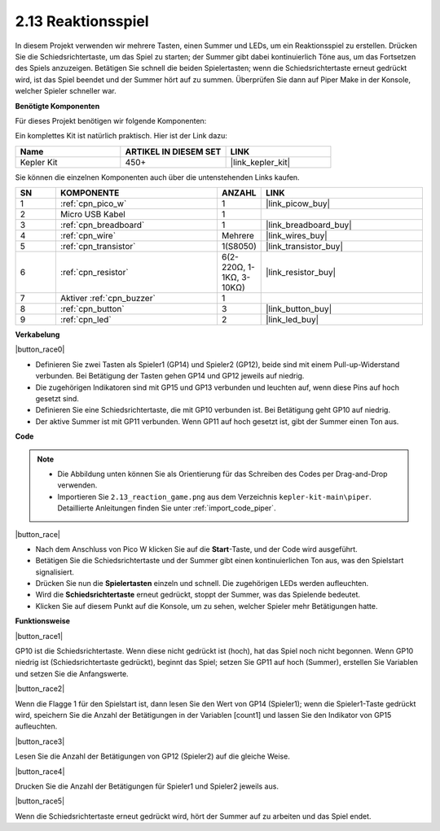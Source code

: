 .. _per_reaction_game:

2.13 Reaktionsspiel
===========================

In diesem Projekt verwenden wir mehrere Tasten, einen Summer und LEDs, um ein Reaktionsspiel zu erstellen. Drücken Sie die Schiedsrichtertaste, um das Spiel zu starten; der Summer gibt dabei kontinuierlich Töne aus, um das Fortsetzen des Spiels anzuzeigen. Betätigen Sie schnell die beiden Spielertasten; wenn die Schiedsrichtertaste erneut gedrückt wird, ist das Spiel beendet und der Summer hört auf zu summen. Überprüfen Sie dann auf Piper Make in der Konsole, welcher Spieler schneller war.

**Benötigte Komponenten**

Für dieses Projekt benötigen wir folgende Komponenten:

Ein komplettes Kit ist natürlich praktisch. Hier ist der Link dazu:

.. list-table::
    :widths: 20 20 20
    :header-rows: 1

    *   - Name
        - ARTIKEL IN DIESEM SET
        - LINK
    *   - Kepler Kit
        - 450+
        - |link_kepler_kit|

Sie können die einzelnen Komponenten auch über die untenstehenden Links kaufen.

.. list-table::
    :widths: 5 20 5 20
    :header-rows: 1

    *   - SN
        - KOMPONENTE
        - ANZAHL
        - LINK

    *   - 1
        - :ref:`cpn_pico_w`
        - 1
        - |link_picow_buy|
    *   - 2
        - Micro USB Kabel
        - 1
        - 
    *   - 3
        - :ref:`cpn_breadboard`
        - 1
        - |link_breadboard_buy|
    *   - 4
        - :ref:`cpn_wire`
        - Mehrere
        - |link_wires_buy|
    *   - 5
        - :ref:`cpn_transistor`
        - 1(S8050)
        - |link_transistor_buy|
    *   - 6
        - :ref:`cpn_resistor`
        - 6(2-220Ω, 1-1KΩ, 3-10KΩ)
        - |link_resistor_buy|
    *   - 7
        - Aktiver :ref:`cpn_buzzer`
        - 1
        - 
    *   - 8
        - :ref:`cpn_button`
        - 3
        - |link_button_buy|
    *   - 9
        - :ref:`cpn_led`
        - 2
        - |link_led_buy|

**Verkabelung**

|button_race0|

* Definieren Sie zwei Tasten als Spieler1 (GP14) und Spieler2 (GP12), beide sind mit einem Pull-up-Widerstand verbunden. Bei Betätigung der Tasten gehen GP14 und GP12 jeweils auf niedrig.
* Die zugehörigen Indikatoren sind mit GP15 und GP13 verbunden und leuchten auf, wenn diese Pins auf hoch gesetzt sind.
* Definieren Sie eine Schiedsrichtertaste, die mit GP10 verbunden ist. Bei Betätigung geht GP10 auf niedrig.
* Der aktive Summer ist mit GP11 verbunden. Wenn GP11 auf hoch gesetzt ist, gibt der Summer einen Ton aus.

**Code**

.. note::

    * Die Abbildung unten können Sie als Orientierung für das Schreiben des Codes per Drag-and-Drop verwenden.
    * Importieren Sie ``2.13_reaction_game.png`` aus dem Verzeichnis ``kepler-kit-main\piper``. Detaillierte Anleitungen finden Sie unter :ref:`import_code_piper`.

|button_race|

* Nach dem Anschluss von Pico W klicken Sie auf die **Start**-Taste, und der Code wird ausgeführt.
* Betätigen Sie die Schiedsrichtertaste und der Summer gibt einen kontinuierlichen Ton aus, was den Spielstart signalisiert.
* Drücken Sie nun die **Spielertasten** einzeln und schnell. Die zugehörigen LEDs werden aufleuchten.
* Wird die **Schiedsrichtertaste** erneut gedrückt, stoppt der Summer, was das Spielende bedeutet.
* Klicken Sie auf diesem Punkt auf die Konsole, um zu sehen, welcher Spieler mehr Betätigungen hatte.

**Funktionsweise**

|button_race1|

GP10 ist die Schiedsrichtertaste. Wenn diese nicht gedrückt ist (hoch), hat das Spiel noch nicht begonnen. Wenn GP10 niedrig ist (Schiedsrichtertaste gedrückt), beginnt das Spiel; setzen Sie GP11 auf hoch (Summer), erstellen Sie Variablen und setzen Sie die Anfangswerte.

|button_race2|

Wenn die Flagge 1 für den Spielstart ist, dann lesen Sie den Wert von GP14 (Spieler1); wenn die Spieler1-Taste gedrückt wird, speichern Sie die Anzahl der Betätigungen in der Variablen [count1] und lassen Sie den Indikator von GP15 aufleuchten.

|button_race3|

Lesen Sie die Anzahl der Betätigungen von GP12 (Spieler2) auf die gleiche Weise.

|button_race4|

Drucken Sie die Anzahl der Betätigungen für Spieler1 und Spieler2 jeweils aus.

|button_race5|

Wenn die Schiedsrichtertaste erneut gedrückt wird, hört der Summer auf zu arbeiten und das Spiel endet.
